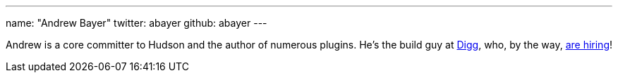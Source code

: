 ---
name: "Andrew Bayer"
twitter: abayer
github: abayer
---

Andrew is a core committer to Hudson and the author of numerous plugins. He's the build guy at https://digg.com[Digg], who, by the way, https://jobs.digg.com/[are hiring]!

